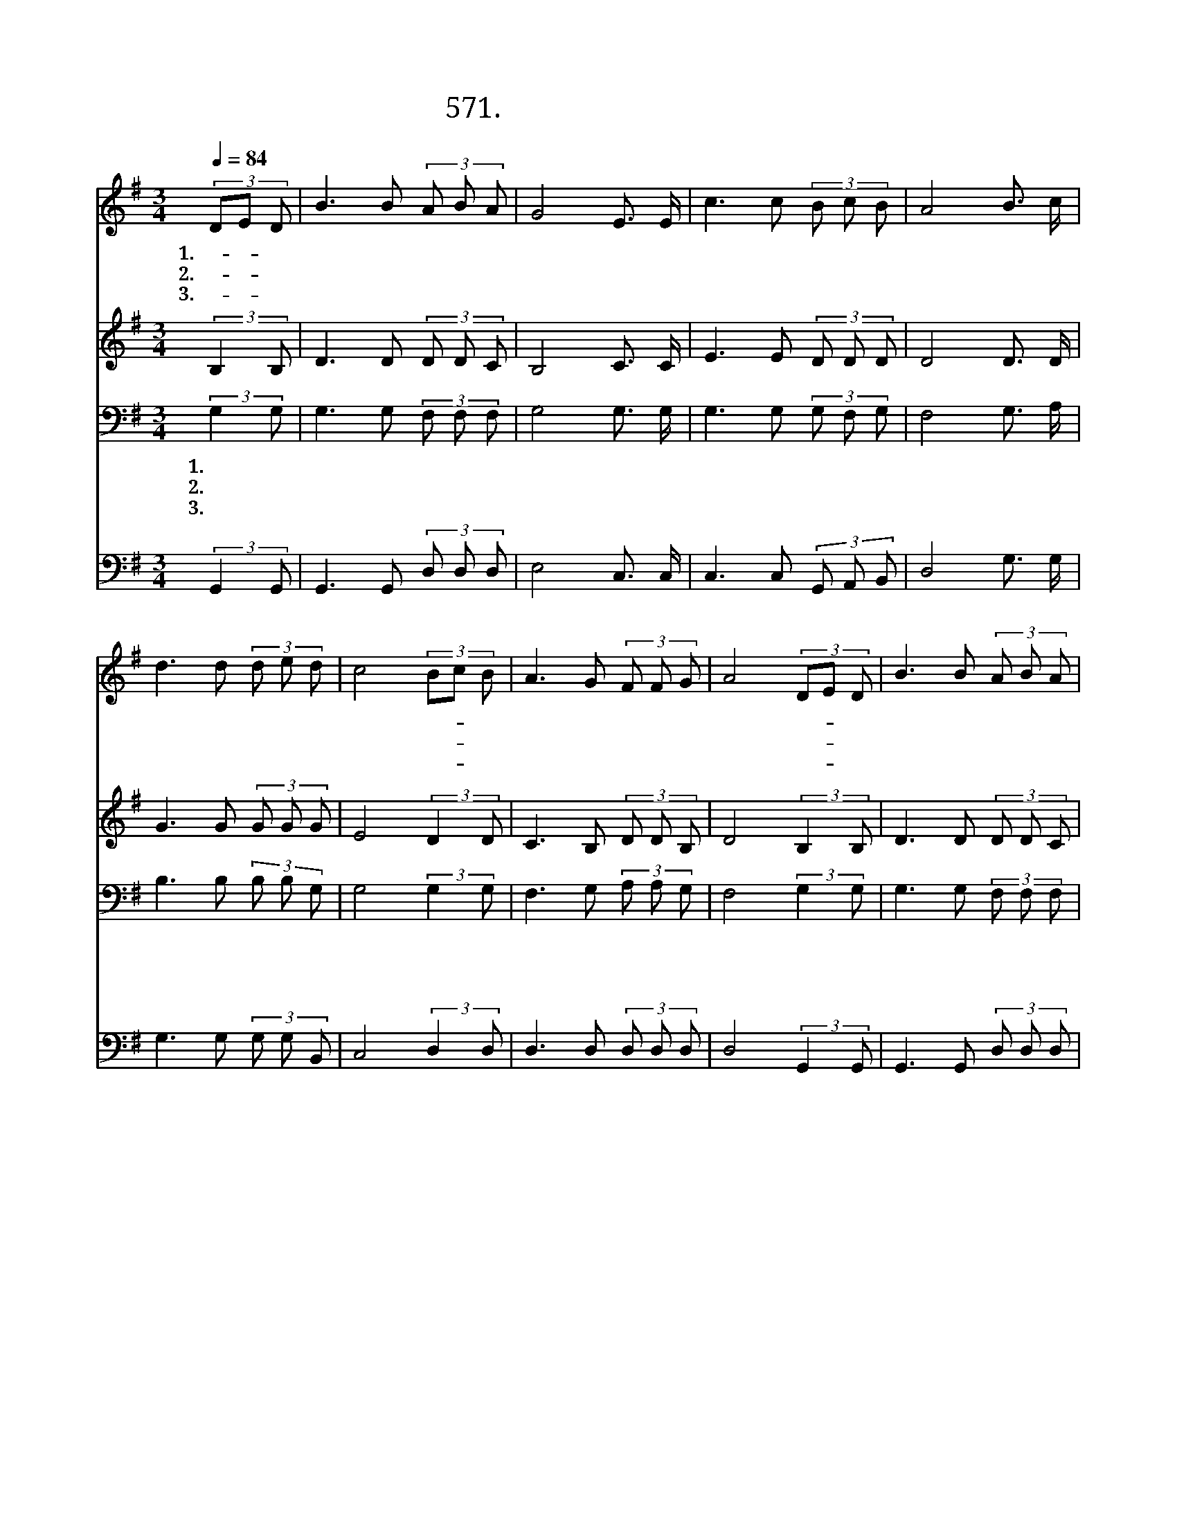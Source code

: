 X:571
T:571. 역사 속에 보냄 받아
Z:이용월 / 이한웅
Z:^ 0 ^ ~♬
%%score 1 2 3 4
L:1/8
Q:1/4=84
M:3/4
I:linebreak $
K:G
V:1 treble
V:2 treble
V:3 bass
V:4 bass
V:1
 (3DE D | B3 B (3A B A | G4 E3/2 E/ | c3 c (3B c B | A4 B3/2 c/ | d3 d (3d e d | c4 (3Bc B | %7
w: 1.역- * 사|속 에 보 냄 받|아 이 나|라 에 태 어 났|다 많 은|사 람 가 운 데|서 우- * 리|
w: 2.우- * 리|조 국 금 수 강|산 할 일|많 은 이 땅 위|에 주 의|뜻 을 이 루 도|록 보- * 내|
w: 3.같- * 은|믿 음 같 은 사|명 주 께|받 은 젊 은 이|여 사 랑|으 로 하 나 되|고 말- * 씀|
 A3 G (3F F G | A4 (3DE D | B3 B (3A B A | G4 E3/2 E/ | c3 c (3B c B | A4 B3/2 c/ | d3 d (3d d ^d | %14
w: 들 을 부 르 시|어 주- * 의|복 음 전 하 도|록 귀 한|사 명 주 셨 으|니 몸 과|마 음 다 바 쳐|
w: 심 을 받 은 우|리 갈- * 길|잃 고 방 황 하|는 우 리|민 족 우 리 겨|레 주 의|길 로 인 도 하|
w: 으 로 무 장 하|자 우- * 리|모 두 힘 을 합|쳐 용 감|하 게 전 진 하|고 이 땅|위 에 주 의 나|
 e4 e3/2 e/ | d3 B (3A c B | G4 :|[Q:1/4=64] c6 | B6 |] %19
w: 서 복 된|나 라 이 룩 하|자|||
w: 여 민 족|구 원 이 룩 하|자|||
w: 라 생 명|바 쳐 이 룩 하|자|아|멘|
V:2
 (3:2:2B,2 B, | D3 D (3D D C | B,4 C3/2 C/ | E3 E (3D D D | D4 D3/2 D/ | G3 G (3G G G | %6
 E4 (3:2:2D2 D | C3 B, (3D D B, | D4 (3:2:2B,2 B, | D3 D (3D D C | B,4 C3/2 C/ | E3 E (3D D D | %12
 D4 D3/2 D/ | G3 G (3G G G | G4 G3/2 G/ | F3 G (3D D C | B,4 :| E6 | D6 |] %19
V:3
 (3:2:2G,2 G, | G,3 G, (3F, F, F, | G,4 G,3/2 G,/ | G,3 G, (3G, F, G, | F,4 G,3/2 A,/ | %5
w: 1.역 사|속 에 보 냄 받|아 이 나|라 에 태 어 났|다 많 은|
w: 2.우 리|조 국 금 수 강|산 할 일|많 은 이 땅 위|에 주 의|
w: 3.같 은|믿 음 같 은 사|명 주 께|받 은 젊 은 이|여 사 랑|
 B,3 B, (3B, B, G, | G,4 (3:2:2G,2 G, | F,3 G, (3A, A, G, | F,4 (3:2:2G,2 G, | G,3 G, (3F, F, F, | %10
w: 사 람 가 운 데|서 우 리|들 을 부 르 시|어 주 의|복 음 전 하 도|
w: 뜻 을 이 루 도|록 보 내|심 을 받 은 우|리 갈 길|잃 고 방 황 하|
w: 으 로 하 나 되|고 말 씀|으 로 무 장 하|자 우 리|모 두 힘 을 합|
 G,4 G,3/2 G,/ | G,3 G, (3G, F, G, | F,4 G,3/2 A,/ | B,3 B, (3B, B, B, | B,4 C3/2 C/ | %15
w: 록 귀 한|사 명 주 셨 으|니 몸 과|마 음 다 바 쳐|서 복 된|
w: 는 우 리|민 족 우 리 겨|레 주 의|길 로 인 도 하|여 민 족|
w: 쳐 용 감|하 게 전 진 하|고 이 땅|위 에 주 의 나|라 생 명|
 A,3 G, (3F, F, F, | G,4 :| G,6 | G,6 |] %19
w: 나 라 이 룩 하|자|||
w: 구 원 이 룩 하|자|||
w: 바 쳐 이 룩 하|자|아|멘|
V:4
 (3:2:2G,,2 G,, | G,,3 G,, (3D, D, D, | E,4 C,3/2 C,/ | C,3 C, (3G,, A,, B,, | D,4 G,3/2 G,/ | %5
 G,3 G, (3G, G, B,, | C,4 (3:2:2D,2 D, | D,3 D, (3D, D, D, | D,4 (3:2:2G,,2 G,, | %9
 G,,3 G,, (3D, D, D, | E,4 C,3/2 C,/ | C,3 C, (3G,, A,, B,, | D,4 G,3/2 G,/ | G,3 G, (3G, G, G, | %14
 E,4 C,3/2 C,/ | D,3 D, (3D, D, D, | G,,4 :| C,6 | G,,6 |] %19
